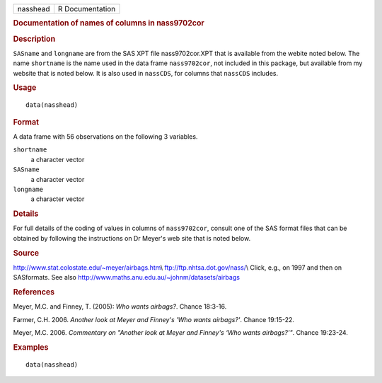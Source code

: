 .. container::

   ======== ===============
   nasshead R Documentation
   ======== ===============

   .. rubric:: Documentation of names of columns in nass9702cor
      :name: documentation-of-names-of-columns-in-nass9702cor

   .. rubric:: Description
      :name: description

   ``SASname`` and ``longname`` are from the SAS XPT file
   nass9702cor.XPT that is available from the webite noted below. The
   name ``shortname`` is the name used in the data frame
   ``nass9702cor``, not included in this package, but available from my
   website that is noted below. It is also used in ``nassCDS``, for
   columns that ``nassCDS`` includes.

   .. rubric:: Usage
      :name: usage

   ::

      data(nasshead)

   .. rubric:: Format
      :name: format

   A data frame with 56 observations on the following 3 variables.

   ``shortname``
      a character vector

   ``SASname``
      a character vector

   ``longname``
      a character vector

   .. rubric:: Details
      :name: details

   For full details of the coding of values in columns of
   ``nass9702cor``, consult one of the SAS format files that can be
   obtained by following the instructions on Dr Meyer's web site that is
   noted below.

   .. rubric:: Source
      :name: source

   http://www.stat.colostate.edu/~meyer/airbags.htm\\
   ftp://ftp.nhtsa.dot.gov/nass/\\ Click, e.g., on 1997 and then on
   SASformats. See also
   http://www.maths.anu.edu.au/~johnm/datasets/airbags

   .. rubric:: References
      :name: references

   Meyer, M.C. and Finney, T. (2005): *Who wants airbags?*. Chance
   18:3-16.

   Farmer, C.H. 2006. *Another look at Meyer and Finney's 'Who wants
   airbags?'*. Chance 19:15-22.

   Meyer, M.C. 2006. *Commentary on "Another look at Meyer and Finney's
   ‘Who wants airbags?’"*. Chance 19:23-24.

   .. rubric:: Examples
      :name: examples

   ::

      data(nasshead)
